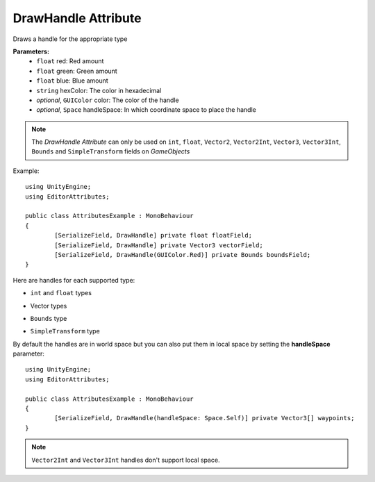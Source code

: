 DrawHandle Attribute
====================

Draws a handle for the appropriate type

**Parameters:**
	- ``float`` red: Red amount
	- ``float`` green: Green amount
	- ``float`` blue: Blue amount
	- ``string`` hexColor: The color in hexadecimal
	- `optional`, ``GUIColor`` color: The color of the handle
	- `optional`, ``Space`` handleSpace: In which coordinate space to place the handle

.. note::
	The `DrawHandle Attribute` can only be used on ``int``, ``float``, ``Vector2``, ``Vector2Int``, ``Vector3``, ``Vector3Int``, ``Bounds`` and ``SimpleTransform`` fields on *GameObjects*

Example::

	using UnityEngine;
	using EditorAttributes;
	
	public class AttributesExample : MonoBehaviour
	{
		[SerializeField, DrawHandle] private float floatField;
		[SerializeField, DrawHandle] private Vector3 vectorField;
		[SerializeField, DrawHandle(GUIColor.Red)] private Bounds boundsField;
	}

.. image:: ../../Images/DrawHandle01.png

Here are handles for each supported type:

- ``int`` and ``float`` types

.. image:: ../../Images/DrawHandle02.gif

- Vector types

.. image:: ../../Images/DrawHandle03.gif

- ``Bounds`` type

.. image:: ../../Images/DrawHandle04.gif

- ``SimpleTransform`` type

.. image:: ../../Images/DrawHandle05.gif

By default the handles are in world space but you can also put them in local space by setting the **handleSpace** parameter::

	using UnityEngine;
	using EditorAttributes;
	
	public class AttributesExample : MonoBehaviour
	{
		[SerializeField, DrawHandle(handleSpace: Space.Self)] private Vector3[] waypoints;
	}

.. image:: ../../Images/DrawHandle06.gif

.. note::
	``Vector2Int`` and ``Vector3Int`` handles don't support local space.
